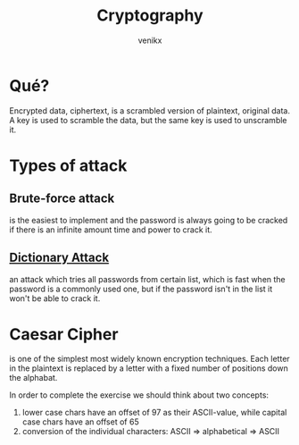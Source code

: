 #+TITLE: Cryptography
#+AUTHOR: venikx
#+STARTUP: content, indent

* Qué?
Encrypted data, ciphertext, is a scrambled version of plaintext, original data. A key is used to
scramble the data, but the same key is used to unscramble it.

* Types of attack
** Brute-force attack
is the easiest to implement and the password is always going to be cracked if there is an infinite
amount time and power to crack it.

** [[https://en.wikipedia.org/wiki/Dictionary_attack][Dictionary Attack]]
an attack which tries all passwords from certain list, which is fast when the password is a commonly
used one, but if the password isn't in the list it won't be able to crack it.

* Caesar Cipher
is one of the simplest most widely known encryption techniques. Each letter in the plaintext is
replaced by a letter with a fixed number of positions down the alphabat.

\begin{equation}
  c_i = (p_i + \mathbb{N}) \mod 26
\end{equation}

In order to complete the exercise we should think about two concepts:
1. lower case chars have an offset of 97 as their ASCII-value, while capital case chars have an
   offset of 65
2. conversion of the individual characters: ASCII => alphabetical => ASCII
